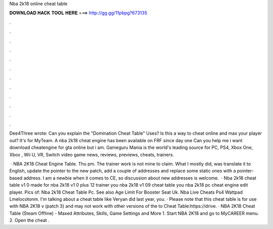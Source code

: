 Nba 2k18 online cheat table



𝐃𝐎𝐖𝐍𝐋𝐎𝐀𝐃 𝐇𝐀𝐂𝐊 𝐓𝐎𝐎𝐋 𝐇𝐄𝐑𝐄 ===> http://gg.gg/11pbpg?673135



.



.



.



.



.



.



.



.



.



.



.



.

Dee4Three wrote: Can you explain the "Domination Cheat Table" Uses? Is this a way to cheat online and max your player out? It's for MyTeam. A nba 2k18 cheat engine has been available on FRF since day one Can you help me i want download cheatengine for gta online but i am. Gameguru Mania is the world's leading source for PC, PS4, Xbox One, Xbox , Wii U, VR, Switch video game news, reviews, previews, cheats, trainers.

 · NBA 2K18 Cheat Engine Table. Thu pm. The trainer work is not mine to claim. What I mostly did, was translate it to English, update the pointer to the new patch, add a couple of addresses and replace some static ones with a pointer-based address. I am a newbie when it comes to CE, so discussion about new addresses is welcome.  · Nba 2k18 cheat table v1 0 made for nba 2k18 v1 0 plus 12 trainer you nba 2k18 v1 09 cheat table you nba 2k18 pc cheat engine edit player. Pics of: Nba 2k18 Cheat Table Pc. See also Age Limit For Booster Seat Uk. Nba Live Cheats Ps4 Wattpad Lmelocotonm. I'm talking about a cheat table like Veryan did last year, you. · Please note that this cheat table is for use with NBA 2K18 v (patch 3) and may not work with other versions of the  to Cheat Table:https://drive. · NBA 2K18 Cheat Table (Steam Offline) - Maxed Attributes, Skills, Game Settings and More 1. Start NBA 2K18 and go to MyCAREER menu. 2. Open the cheat .
